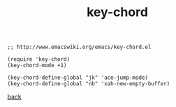 #+title: key-chord
#+options: ^:nil num:nil author:nil email:nil creator:nil timestamp:nil toc:nil
#+options: html-postamble:nil
#+html_head: <link rel="stylesheet" type="text/css" href="../style.css"/>

#+BEGIN_SRC elisp  
  ;; http://www.emacswiki.org/emacs/key-chord.el

  (require 'key-chord)
  (key-chord-mode +1)

  (key-chord-define-global "jk" 'ace-jump-mode)
  (key-chord-define-global "nb" 'xah-new-empty-buffer)
#+END_SRC

[[../setup.html][back]]
